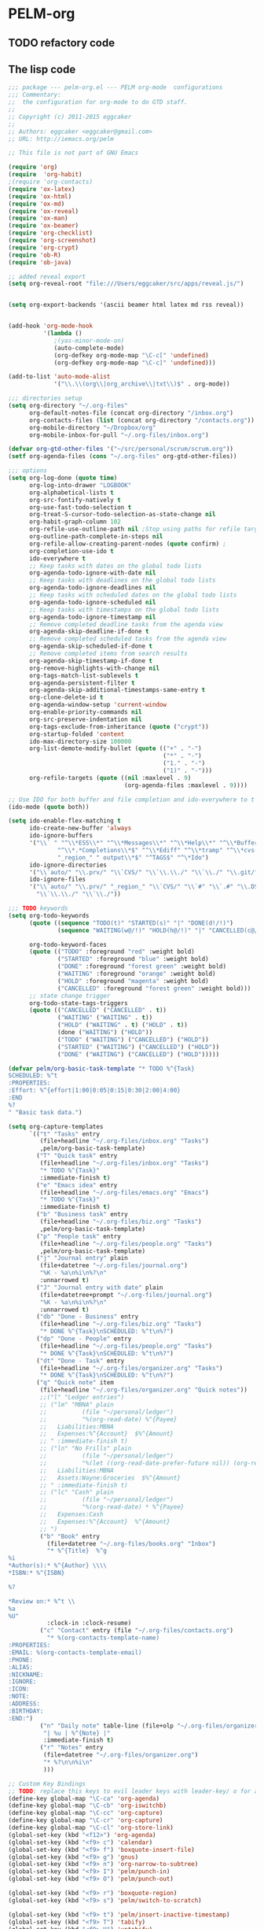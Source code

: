* PELM-org

** TODO refactory code

** The lisp code

#+BEGIN_SRC emacs-lisp
;;; package --- pelm-org.el --- PELM org-mode  configurations
;;; Commentary:
;;  the configuration for org-mode to do GTD staff.
;;
;; Copyright (c) 2011-2015 eggcaker
;;
;; Authors: eggcaker <eggcaker@gmail.com>
;; URL: http://iemacs.org/pelm

;; This file is not part of GNU Emacs

(require 'org)
(require  'org-habit)
;(require 'org-contacts)
(require 'ox-latex)
(require 'ox-html)
(require 'ox-md)
(require 'ox-reveal)
(require 'ox-man)
(require 'ox-beamer)
(require 'org-checklist)
(require 'org-screenshot)
(require 'org-crypt)
(require 'ob-R)
(require 'ob-java)

;; added reveal export
(setq org-reveal-root "file:///Users/eggcaker/src/apps/reveal.js/")


(setq org-export-backends '(ascii beamer html latex md rss reveal))


(add-hook 'org-mode-hook
          '(lambda ()
             ;(yas-minor-mode-on)
             (auto-complete-mode)
             (org-defkey org-mode-map "\C-c[" 'undefined)
             (org-defkey org-mode-map "\C-c]" 'undefined)))

(add-to-list 'auto-mode-alist
             '("\\.\\(org\\|org_archive\\|txt\\)$" . org-mode))

;;; directories setup
(setq org-directory "~/.org-files"
      org-default-notes-file (concat org-directory "/inbox.org")
      org-contacts-files (list (concat org-directory "/contacts.org"))
      org-mobile-directory "~/Dropbox/org"
      org-mobile-inbox-for-pull "~/.org-files/inbox.org")

(defvar org-gtd-other-files '("~/src/personal/scrum/scrum.org"))
(setf org-agenda-files (cons "~/.org-files" org-gtd-other-files))

;;; options
(setq org-log-done (quote time)
      org-log-into-drawer "LOGBOOK"
      org-alphabetical-lists t
      org-src-fontify-natively t
      org-use-fast-todo-selection t
      org-treat-S-cursor-todo-selection-as-state-change nil
      org-habit-graph-column 102
      org-refile-use-outline-path nil ;Stop using paths for refile targets - we file directly with IDO
      org-outline-path-complete-in-steps nil
      org-refile-allow-creating-parent-nodes (quote confirm) ;
      org-completion-use-ido t
      ido-everywhere t
      ;; Keep tasks with dates on the global todo lists
      org-agenda-todo-ignore-with-date nil
      ;; Keep tasks with deadlines on the global todo lists
      org-agenda-todo-ignore-deadlines nil
      ;; Keep tasks with scheduled dates on the global todo lists
      org-agenda-todo-ignore-scheduled nil
      ;; Keep tasks with timestamps on the global todo lists
      org-agenda-todo-ignore-timestamp nil
      ;; Remove completed deadline tasks from the agenda view
      org-agenda-skip-deadline-if-done t
      ;; Remove completed scheduled tasks from the agenda view
      org-agenda-skip-scheduled-if-done t
      ;; Remove completed items from search results
      org-agenda-skip-timestamp-if-done t
      org-remove-highlights-with-change nil
      org-tags-match-list-sublevels t
      org-agenda-persistent-filter t
      org-agenda-skip-additional-timestamps-same-entry t
      org-clone-delete-id t
      org-agenda-window-setup 'current-window
      org-enable-priority-commands nil
      org-src-preserve-indentation nil
      org-tags-exclude-from-inheritance (quote ("crypt"))
      org-startup-folded 'content
      ido-max-directory-size 100000
      org-list-demote-modify-bullet (quote (("+" . "-")
                                            ("*" . "-")
                                            ("1." . "-")
                                            ("1)" . "-")))
      org-refile-targets (quote ((nil :maxlevel . 9)
                                 (org-agenda-files :maxlevel . 9))))

;; Use IDO for both buffer and file completion and ido-everywhere to t
(ido-mode (quote both))

(setq ido-enable-flex-matching t
      ido-create-new-buffer 'always
      ido-ignore-buffers
      '("\\` " "^\\*ESS\\*" "^\\*Messages\\*" "^\\*Help\\*" "^\\*Buffer"
              "^\\*.*Completions\\*$" "^\\*Ediff" "^\\*tramp" "^\\*cvs-"
              "_region_" " output\\*$" "^TAGS$" "^\*Ido")
      ido-ignore-directories
      '("\\`auto/" "\\.prv/" "\\`CVS/" "\\`\\.\\./" "\\`\\./" "\\.git/")
      ido-ignore-files
      '("\\`auto/" "\\.prv/" "_region_" "\\`CVS/" "\\`#" "\\`.#" "\\.DS_Store"
        "\\`\\.\\./" "\\`\\./"))

;;; TODO keywords
(setq org-todo-keywords
      (quote ((sequence "TODO(t)" "STARTED(s)" "|" "DONE(d!/!)")
              (sequence "WAITING(w@/!)" "HOLD(h@/!)" "|" "CANCELLED(c@/!)" )))

      org-todo-keyword-faces
      (quote (("TODO" :foreground "red" :weight bold)
              ("STARTED" :foreground "blue" :weight bold)
              ("DONE" :foreground "forest green" :weight bold)
              ("WAITING" :foreground "orange" :weight bold)
              ("HOLD" :foreground "magenta" :weight bold)
              ("CANCELLED" :foreground "forest green" :weight bold)))
      ;; state change trigger
      org-todo-state-tags-triggers
      (quote (("CANCELLED" ("CANCELLED" . t))
              ("WAITING" ("WAITING" . t))
              ("HOLD" ("WAITING" . t) ("HOLD" . t))
              (done ("WAITING") ("HOLD"))
              ("TODO" ("WAITING") ("CANCELLED") ("HOLD"))
              ("STARTED" ("WAITING") ("CANCELLED") ("HOLD"))
              ("DONE" ("WAITING") ("CANCELLED") ("HOLD")))))

(defvar pelm/org-basic-task-template "* TODO %^{Task}
SCHEDULED: %^t
:PROPERTIES:
:Effort: %^{effort|1:00|0:05|0:15|0:30|2:00|4:00}
:END
%?
" "Basic task data.")

(setq org-capture-templates
      `(("t" "Tasks" entry
         (file+headline "~/.org-files/inbox.org" "Tasks")
         ,pelm/org-basic-task-template)
        ("T" "Quick task" entry
         (file+headline "~/.org-files/inbox.org" "Tasks")
         "* TODO %^{Task}"
         :immediate-finish t)
        ("e" "Emacs idea" entry
         (file+headline "~/.org-files/emacs.org" "Emacs")
         "* TODO %^{Task}"
         :immediate-finish t)
        ("b" "Business task" entry
         (file+headline "~/.org-files/biz.org" "Tasks")
         ,pelm/org-basic-task-template)
        ("p" "People task" entry
         (file+headline "~/.org-files/people.org" "Tasks")
         ,pelm/org-basic-task-template)
        ("j" "Journal entry" plain
         (file+datetree "~/.org-files/journal.org")
         "%K - %a\n%i\n%?\n"
         :unnarrowed t)
        ("J" "Journal entry with date" plain
         (file+datetree+prompt "~/.org-files/journal.org")
         "%K - %a\n%i\n%?\n"
         :unnarrowed t)
        ("db" "Done - Business" entry
         (file+headline "~/.org-files/biz.org" "Tasks")
         "* DONE %^{Task}\nSCHEDULED: %^t\n%?")
        ("dp" "Done - People" entry
         (file+headline "~/.org-files/people.org" "Tasks")
         "* DONE %^{Task}\nSCHEDULED: %^t\n%?")
        ("dt" "Done - Task" entry
         (file+headline "~/.org-files/organizer.org" "Tasks")
         "* DONE %^{Task}\nSCHEDULED: %^t\n%?")
        ("q" "Quick note" item
         (file+headline "~/.org-files/organizer.org" "Quick notes"))
         ;;("l" "Ledger entries")
         ;; ("lm" "MBNA" plain
         ;;          (file "~/personal/ledger")
         ;;          "%(org-read-date) %^{Payee}
         ;;   Liabilities:MBNA
         ;;   Expenses:%^{Account}  $%^{Amount}
         ;; " :immediate-finish t)
         ;; ("ln" "No Frills" plain
         ;;          (file "~/personal/ledger")
         ;;          "%(let ((org-read-date-prefer-future nil)) (org-read-date)) * No Frills
         ;;   Liabilities:MBNA
         ;;   Assets:Wayne:Groceries  $%^{Amount}
         ;; " :immediate-finish t)
         ;; ("lc" "Cash" plain
         ;;          (file "~/personal/ledger")
         ;;          "%(org-read-date) * %^{Payee}
         ;;   Expenses:Cash
         ;;   Expenses:%^{Account}  %^{Amount}
         ;; ")
         ("b" "Book" entry
           (file+datetree "~/.org-files/books.org" "Inbox")
           "* %^{Title}  %^g
%i
*Author(s):* %^{Author} \\\\
*ISBN:* %^{ISBN}

%?

*Review on:* %^t \\
%a
%U"
           :clock-in :clock-resume)
         ("c" "Contact" entry (file "~/.org-files/contacts.org")
           "* %(org-contacts-template-name)
:PROPERTIES:
:EMAIL: %(org-contacts-template-email)
:PHONE:
:ALIAS:
:NICKNAME:
:IGNORE:
:ICON:
:NOTE:
:ADDRESS:
:BIRTHDAY:
:END:")
         ("n" "Daily note" table-line (file+olp "~/.org-files/organizer.org" "Daily notes")
          "| %u | %^{Note} |"
          :immediate-finish t)
         ("r" "Notes" entry
          (file+datetree "~/.org-files/organizer.org")
          "* %?\n\n%i\n"
          )))

;; Custom Key Bindings
;; TODO: replace this keys to evil leader keys with leader-key/ o for all org-mode staff.
(define-key global-map "\C-ca" 'org-agenda)
(define-key global-map "\C-cb" 'org-iswitchb)
(define-key global-map "\C-cc" 'org-capture)
(define-key global-map "\C-cr" 'org-capture)
(define-key global-map "\C-cl" 'org-store-link)
(global-set-key (kbd "<f12>") 'org-agenda)
(global-set-key (kbd "<f9> c") 'calendar)
(global-set-key (kbd "<f9> f") 'boxquote-insert-file)
(global-set-key (kbd "<f9> g") 'gnus)
(global-set-key (kbd "<f9> n") 'org-narrow-to-subtree)
(global-set-key (kbd "<f9> I") 'pelm/punch-in)
(global-set-key (kbd "<f9> O") 'pelm/punch-out)

(global-set-key (kbd "<f9> r") 'boxquote-region)
(global-set-key (kbd "<f9> s") 'pelm/switch-to-scratch)

(global-set-key (kbd "<f9> t") 'pelm/insert-inactive-timestamp)
(global-set-key (kbd "<f9> T") 'tabify)
(global-set-key (kbd "<f9> U") 'untabify)

(global-set-key (kbd "<f9> v") 'visible-mode)
(global-set-key (kbd "<f9> SPC") 'pelm/clock-in-last-task)
(global-set-key (kbd "C-<f9>") 'previous-buffer)
(global-set-key (kbd "M-<f9>") 'org-display-inline-images)
(global-set-key (kbd "C-x n r") 'narrow-to-region)
(global-set-key (kbd "C-s-<f12>") 'pelm/save-then-publish)
(global-set-key (kbd "C-M-r") 'org-capture)

; Enable habit tracking (and a bunch of other modules)
(setq org-modules (quote (org-bbdb
                          org-bibtex
                          org-crypt
                          org-gnus
                          org-id
                          org-info
                          org-jsinfo
                          org-habit
                          org-inlinetask
                          org-irc
                          org-mew
                          org-mhe
                          org-protocol
                          org-rmail
                          org-vm
                          org-wl
                          org-w3m)))



;; Remove empty LOGBOOK drawers on clock out
(defun pelm/remove-empty-drawer-on-clock-out ()
  (interactive)
  (save-excursion
    (beginning-of-line 0)
    (org-remove-empty-drawer-at "LOGBOOK" (point))))

(add-hook 'org-clock-out-hook 'pelm/remove-empty-drawer-on-clock-out 'append)




;;;; Refile settings
; Exclude DONE state tasks from refile targets
(defun pelm/verify-refile-target ()
  "Exclude todo keywords with a done state from refile targets"
  (not (member (nth 2 (org-heading-components)) org-done-keywords)))

(setq org-refile-target-verify-function 'pelm/verify-refile-target)

(setq org-agenda-dim-blocked-tasks t)

;; Custom agenda command definitions
(setq org-agenda-custom-commands
      (quote (
              ("h" "Habits" tags-todo "STYLE=\"habit\""
               ((org-agenda-overriding-header "Habits")
                (org-agenda-sorting-strategy
                 '(todo-state-down effort-up category-keep))))
              (" " "Agenda"
               ((agenda "" nil)
                (tags "REFILE"
                      ((org-agenda-overriding-header "Tasks to Refile")
                       (org-tags-match-list-sublevels nil)))
                (tags-todo "-CANCELLED/!"
                           ((org-agenda-overriding-header "Stuck Projects")
                            ;(org-tags-match-list-sublevels 'indented)
                            (org-agenda-skip-function 'pelm/skip-non-stuck-projects)))
                (tags-todo "-STARTED"
                           ((org-agenda-overriding-header "Next Tasks")
                            (org-agenda-skip-function 'pelm/skip-projects-and-habits-and-single-tasks)
                            (org-agenda-todo-ignore-scheduled t)
                            (org-agenda-todo-ignore-deadlines t)
                            (org-tags-match-list-sublevels t)
                            (org-agenda-sorting-strategy
                             '(todo-state-down effort-up category-keep))))
                (tags-todo "-REFILE-CANCELLED/!-HOLD-WAITING"
                           ((org-agenda-overriding-header "Tasks")
                            (org-agenda-skip-function 'pelm/skip-project-tasks-maybe)
                            (org-agenda-todo-ignore-scheduled t)
                            (org-agenda-todo-ignore-deadlines t)
                            (org-agenda-sorting-strategy
                             '(category-keep))))
                (tags-todo "-CANCELLED/!"
                           ((org-agenda-overriding-header "Projects")
                            (org-agenda-skip-function 'pelm/skip-non-projects)
                            (org-agenda-todo-ignore-scheduled 'future)
                            (org-agenda-todo-ignore-deadlines 'future)
                            (org-agenda-sorting-strategy
                             '(category-keep))))
                (tags-todo "-CANCELLED/!WAITING|HOLD"
                           ((org-agenda-overriding-header "Waiting and Postponed Tasks")
                            (org-agenda-skip-function 'pelm/skip-stuck-projects)
                            (org-tags-match-list-sublevels nil)
                            (org-agenda-todo-ignore-scheduled 'future)
                            (org-agenda-todo-ignore-deadlines 'future)))
                (tags "-ARCHIVE/"
                      ((org-agenda-overriding-header "Tasks to Archive")
                       (org-agenda-skip-function 'pelm/skip-non-archivable-tasks))))
               nil)
              ("r" "Tasks to Refile" tags "REFILE"
               ((org-agenda-overriding-header "Tasks to Refile")
                (org-tags-match-list-sublevels nil)))
              ("#" "Stuck Projects" tags-todo "-CANCELLED/!"
               ((org-agenda-overriding-header "Stuck Projects")
                (org-agenda-skip-function 'pelm/skip-non-stuck-projects)))
              ("n" "Next Tasks" tags-todo "-WAITING-CANCELLED/!STARTED"
               ((org-agenda-overriding-header "Next Tasks")
                (org-agenda-skip-function 'pelm/skip-projects-and-habits-and-single-tasks)
                (org-agenda-todo-ignore-scheduled t)
                (org-agenda-todo-ignore-deadlines t)
                (org-tags-match-list-sublevels t)
                (org-agenda-sorting-strategy
                 '(todo-state-down effort-up category-keep))))
              ("R" "Tasks" tags-todo "-REFILE-CANCELLED/!-HOLD-WAITING"
               ((org-agenda-overriding-header "Tasks")
                (org-agenda-skip-function 'pelm/skip-project-tasks-maybe)
                (org-agenda-sorting-strategy
                 '(category-keep))))
              ("p" "Projects" tags-todo "-CANCELLED/!"
               ((org-agenda-overriding-header "Projects")
                (org-agenda-skip-function 'pelm/skip-non-projects)
                (org-agenda-todo-ignore-scheduled 'future)
                (org-agenda-todo-ignore-deadlines 'future)
                (org-agenda-sorting-strategy
                 '(category-keep))))
              ("w" "Waiting Tasks" tags-todo "-CANCELLED/!WAITING|HOLD"
               ((org-agenda-overriding-header "Waiting and Postponed tasks"))
               (org-agenda-skip-function 'pelm/skip-projects-and-habits)
               (org-agenda-todo-ignore-scheduled 'future)
               (org-agenda-todo-ignore-deadlines 'future))
              ("A" "Tasks to Archive" tags "-ARCHIVE/"
               ((org-agenda-overriding-header "Tasks to Archive")
                (org-agenda-skip-function 'pelm/skip-non-archivable-tasks))))))

(defun pelm/skip-stuck-projects ()

  "Skip trees that are not stuck projects"
  (save-restriction
    (widen)
    (let ((next-headline (save-excursion (or (outline-next-heading) (point-max)))))
      (if (pelm/is-project-p)
          (let* ((subtree-end (save-excursion (org-end-of-subtree t)))
                 (has-next ))
            (save-excursion
              (forward-line 1)
              (while (and (not has-next) (< (point) subtree-end) (re-search-forward "^\\*+ STARTED " subtree-end t))
                (unless (member "WAITING" (org-get-tags-at))
                  (setq has-next t))))
            (if has-next
                nil
              next-headline)) ; a stuck project, has subtasks but no next task
        nil))))


(defun pelm/org-auto-exclude-function (tag)
  "Automatic task exclusion in the agenda with / TAG."
  (and (cond
        (
         (string= tag "hold") t)
        )
       (concat "-" tag)))

(setq org-agenda-auto-exclude-function 'pelm/org-auto-exclude-function)

(defun pelm/set-truncate-lines ()
    "Toggle value of truncate-lines and refresh window display."
    (interactive)
    (setq truncate-lines (not truncate-lines))
    ;; now refresh window display (an idiom from simple.el):
    (save-excursion
      (set-window-start (selected-window)
                        (window-start (selected-window)))))

(defun pelm/org-auto-exclude-function (tag)
  "Automatic task exclusion in the agenda with / TAG."
  (and (cond
        ((string= tag "hold")         t)
        )
       (concat "-" tag)))

(setq org-agenda-auto-exclude-function 'pelm/org-auto-exclude-function)


;;
;; Resume clocking task when emacs is restarted
(org-clock-persistence-insinuate)
;;
;; Show lot sof clocking history so it's easy to pick items off the C-F11 list
(setq org-clock-history-length 36)
;; Resume clocking task on clock-in if the clock is open
(setq org-clock-in-resume t)
;; Change tasks to STARTED when clocking in
(setq org-clock-in-switch-to-state 'pelm/clock-in-to-next)
;; Separate drawers for clocking and logs
(setq org-drawers (quote ("PROPERTIES" "LOGBOOK")))
;; Save clock data and state changes and notes in the LOGBOOK drawer
(setq org-clock-into-drawer t)
;; Sometimes I change tasks I'm clocking quickly - this removes clocked tasks with 0:00 duration
(setq org-clock-out-remove-zero-time-clocks t)
;; Clock out when moving task to a done state
(setq org-clock-out-when-done t)
;; Save the running clock and all clock history when exiting Emacs, load it on startup
(setq org-clock-persist t)
;; Do not prompt to resume an active clock
(setq org-clock-persist-query-resume nil)
;; Enable auto clock resolution for finding open clocks
(setq org-clock-auto-clock-resolution (quote when-no-clock-is-running))
;; Include current clocking task in clock reports
(setq org-clock-report-include-clocking-task t)

(setq pelm/keep-clock-running nil)

(defun pelm/clock-in-to-next (kw)
  "Switch a task from TODO to STARTED when clocking in.
Skips capture tasks, projects, and subprojects.
Switch projects and subprojects from STARTED back to TODO"
  (when (not (and (boundp 'org-capture-mode) org-capture-mode))
    (cond
     ((and (member (org-get-todo-state) (list "TODO"))
           (pelm/is-task-p))
      "STARTED")
     ((and (member (org-get-todo-state) (list "STARTED"))
           (pelm/is-project-p))
      "TODO"))))

(defun pelm/find-project-task ()
  "Move point to the parent (project) task if any"
  (save-restriction
    (widen)
    (let ((parent-task (save-excursion (org-back-to-heading 'invisible-ok) (point))))
      (while (org-up-heading-safe)
        (when (member (nth 2 (org-heading-components)) org-todo-keywords-1)
          (setq parent-task (point))))
      (goto-char parent-task)
      parent-task)))

(defun pelm/punch-in (arg)
  "Start continuous clocking and set the default task to the
selected task.  If no task is selected set the Organization task
as the default task."
  (interactive "p")
  (setq pelm/keep-clock-running t)
  (if (equal major-mode 'org-agenda-mode)
      ;;
      ;; We're in the agenda
      ;;
      (let* ((marker (org-get-at-bol 'org-hd-marker))
             (tags (org-with-point-at marker (org-get-tags-at))))
        (if (and (eq arg 4) tags)
            (org-agenda-clock-in '(16))
          (pelm/clock-in-organization-task-as-default)))
    ;;
    ;; We are not in the agenda
    ;;
    (save-restriction
      (widen)
      ; Find the tags on the current task
      (if (and (equal major-mode 'org-mode) (not (org-before-first-heading-p)) (eq arg 4))
          (org-clock-in '(16))
        (pelm/clock-in-organization-task-as-default)))))

(defun pelm/punch-out ()
  (interactive)
  (setq pelm/keep-clock-running nil)
  (when (org-clock-is-active)
    (org-clock-out))
  (org-agenda-remove-restriction-lock))

(defun pelm/clock-in-default-task ()
  (save-excursion
    (org-with-point-at org-clock-default-task
      (org-clock-in))))

(defun pelm/clock-in-parent-task ()
  "Move point to the parent (project) task if any and clock in"
  (let ((parent-task))
    (save-excursion
      (save-restriction
        (widen)
        (while (and (not parent-task) (org-up-heading-safe))
          (when (member (nth 2 (org-heading-components)) org-todo-keywords-1)
            (setq parent-task (point))))
        (if parent-task
            (org-with-point-at parent-task
              (org-clock-in))
          (when pelm/keep-clock-running
            (pelm/clock-in-default-task)))))))


(defun pelm-clock-in-task-by-id (task-id)
  (interactive)
  (org-with-point-at (org-id-find task-id 'marker)
    (org-clock-in '(16))))

(defun pelm/clock-out-maybe ()
  (when (and pelm/keep-clock-running
             (not org-clock-clocking-in)
             (marker-buffer org-clock-default-task)
             (not org-clock-resolving-clocks-due-to-idleness))
    (pelm/clock-in-parent-task)))

(add-hook 'org-clock-out-hook 'pelm/clock-out-maybe 'append)

(require 'org-id)
(defun pelm/clock-in-task-by-id (id)
  "Clock in a task by id"
  (org-with-point-at (org-id-find id 'marker)
    (org-clock-in nil)))



(defun pelm/clock-in-last-task (arg)
  "Clock in the interrupted task if there is one
Skip the default task and get the next one.
A prefix arg forces clock in of the default task."
  (interactive "p")
  (let ((clock-in-to-task
         (cond
          ((eq arg 4) org-clock-default-task)
          ((and (org-clock-is-active)
                (equal org-clock-default-task (cadr org-clock-history)))
           (caddr org-clock-history))
          ((org-clock-is-active) (cadr org-clock-history))
          ((equal org-clock-default-task (car org-clock-history)) (cadr org-clock-history))
          (t (car org-clock-history)))))
    (org-with-point-at clock-in-to-task
      (org-clock-in nil))))


(defun pelm/is-project-p ()
  "Any task with a todo keyword subtask"
  (save-restriction
    (widen)
    (let ((has-subtask)
          (subtree-end (save-excursion (org-end-of-subtree t)))
          (is-a-task (member (nth 2 (org-heading-components)) org-todo-keywords-1)))
      (save-excursion
        (forward-line 1)
        (while (and (not has-subtask)
                    (< (point) subtree-end)
                    (re-search-forward "^\*+ " subtree-end t))
          (when (member (org-get-todo-state) org-todo-keywords-1)
            (setq has-subtask t))))
      (and is-a-task has-subtask))))

(defun pelm/is-project-subtree-p ()
  "Any task with a todo keyword that is in a project subtree.
Callers of this function already widen the buffer view."
  (let ((task (save-excursion (org-back-to-heading 'invisible-ok)
                              (point))))
    (save-excursion
      (pelm/find-project-task)
      (if (equal (point) task)
          nil
        t))))

(defun pelm/is-task-p ()
  "Any task with a todo keyword and no subtask"
  (save-restriction
    (widen)
    (let ((has-subtask)
          (subtree-end (save-excursion (org-end-of-subtree t)))
          (is-a-task (member (nth 2 (org-heading-components)) org-todo-keywords-1)))
      (save-excursion
        (forward-line 1)
        (while (and (not has-subtask)
                    (< (point) subtree-end)
                    (re-search-forward "^\*+ " subtree-end t))
          (when (member (org-get-todo-state) org-todo-keywords-1)
            (setq has-subtask t))))
      (and is-a-task (not has-subtask)))))

(defun pelm/is-subproject-p ()
  "Any task which is a subtask of another project"
  (let ((is-subproject)
        (is-a-task (member (nth 2 (org-heading-components)) org-todo-keywords-1)))
    (save-excursion
      (while (and (not is-subproject) (org-up-heading-safe))
        (when (member (nth 2 (org-heading-components)) org-todo-keywords-1)
          (setq is-subproject t))))
    (and is-a-task is-subproject)))

(defun pelm/list-sublevels-for-projects-indented ()
  "Set org-tags-match-list-sublevels so when restricted to a subtree we list all subtasks.
  This is normally used by skipping functions where this variable is already local to the agenda."
  (if (marker-buffer org-agenda-restrict-begin)
      (setq org-tags-match-list-sublevels 'indented)
    (setq org-tags-match-list-sublevels nil))
  nil)

(defun pelm/list-sublevels-for-projects ()
  "Set org-tags-match-list-sublevels so when restricted to a subtree we list all subtasks.
  This is normally used by skipping functions where this variable is already local to the agenda."
  (if (marker-buffer org-agenda-restrict-begin)
      (setq org-tags-match-list-sublevels t)
    (setq org-tags-match-list-sublevels nil))
  nil)

(defun pelm/skip-non-stuck-projects ()
  "Skip trees that are not stuck projects"
  (save-restriction
    (widen)
    (let ((next-headline (save-excursion (or (outline-next-heading) (point-max)))))
      (if (pelm/is-project-p)
          (let* ((subtree-end (save-excursion (org-end-of-subtree t)))
                 (has-next (save-excursion
                             (forward-line 1)
                             (and (< (point) subtree-end)
                                  (re-search-forward "^\\*+ \\(STARTED\\) " subtree-end t)))))
            (if has-next
                next-headline
              nil)) ; a stuck project, has subtasks but no next task
        next-headline))))

(defun pelm/skip-non-projects ()
  "Skip trees that are not projects"
  (pelm/list-sublevels-for-projects-indented)
  (if (save-excursion (pelm/skip-non-stuck-projects))
      (save-restriction
        (widen)
        (let ((subtree-end (save-excursion (org-end-of-subtree t))))
          (if (pelm/is-project-p)
              nil
            subtree-end)))
    (org-end-of-subtree t)))

(defun pelm/skip-project-trees-and-habits ()
  "Skip trees that are projects"
  (save-restriction
    (widen)
    (let ((subtree-end (save-excursion (org-end-of-subtree t))))
      (cond
       ((pelm/is-project-p)
        subtree-end)
       ((org-is-habit-p)
        subtree-end)
       (t
        nil)))))

(defun pelm/skip-projects-and-habits-and-single-tasks ()
  "Skip trees that are projects, tasks that are habits, single non-project tasks"
  (save-restriction
    (widen)
    (let ((next-headline (save-excursion (or (outline-next-heading) (point-max)))))
      (cond
       ((org-is-habit-p)
        next-headline)
       ((pelm/is-project-p)
        next-headline)
       ((and (pelm/is-task-p) (not (pelm/is-project-subtree-p)))
        next-headline)
       (t
        nil)))))

(defun pelm/skip-project-tasks-maybe ()
  "Show tasks related to the current restriction.
When restricted to a project, skip project and sub project tasks, habits, STARTED tasks, and loose tasks.
When not restricted, skip project and sub-project tasks, habits, and project related tasks."
  (save-restriction
    (widen)
    (let* ((subtree-end (save-excursion (org-end-of-subtree t)))
           (next-headline (save-excursion (or (outline-next-heading) (point-max))))
           (limit-to-project (marker-buffer org-agenda-restrict-begin)))
      (cond
       ((pelm/is-project-p)
        next-headline)
       ((org-is-habit-p)
        subtree-end)
       ((and (not limit-to-project)
             (pelm/is-project-subtree-p))
        subtree-end)
       ((and limit-to-project
             (pelm/is-project-subtree-p)
             (member (org-get-todo-state) (list "STARTED")))
        subtree-end)
       (t
        nil)))))

(defun pelm/skip-projects-and-habits ()
  "Skip trees that are projects and tasks that are habits"
  (save-restriction
    (widen)
    (let ((subtree-end (save-excursion (org-end-of-subtree t))))
      (cond
       ((pelm/is-project-p)
        subtree-end)
       ((org-is-habit-p)
        subtree-end)
       (t
        nil)))))

(defun pelm/skip-non-subprojects ()
  "Skip trees that are not projects"
  (let ((next-headline (save-excursion (outline-next-heading))))
    (if (pelm/is-subproject-p)
        nil
      next-headline)))

;; shows 1 minute clocking gaps
(setq org-agenda-clock-consistency-checks
      (quote (:max-duration "10:30"
              :min-duration 0
              :max-gap 0
              :gap-ok-around ("10:30"))))

(setq org-time-stamp-rounding-minutes (quote (1 1)))

;;uuid
(setq org-id-method (quote uuidgen))


;;; communiate with shell command
;;; create a task with uuid
;;; shell command like
;; emacsclient -e '(ec/clock-in-dit-task)'
;; # do some stuff here
;; emacsclient -e '(ec/resume-clock)'
;;;
(defun ec/clock-in-dit-task ()
  (interactive)
  (pelm/clock-in-task-by-id "eb155a82-92b2-4f25-a3c6-0304591af2f9"))

(defun ec/resume-clock ()
  (interactive)
  (if (marker-buffer org-clock-interrupted-task)
      (org-with-point-at org-clock-interrupted-task
        (org-clock-in))
    (org-clock-out)))


;;removes clocked tasks with 0:00 duration
(setq org-clock-out-remove-zero-time-clocks t)

;; Agenda log mode items to display (clock time only by default)
(setq org-agenda-log-mode-items (quote (clock)))


;; Agenda clock report parameters
(setq org-agenda-clockreport-parameter-plist
      (quote (:link t :maxlevel 5 :fileskip0 t :compact t :narrow 80)))



; Set default column view headings: Task Effort Clock_Summary
(setq org-columns-default-format "%80ITEM(Task) %10Effort(Effort){:} %10CLOCKSUM")

; global Effort estimate values
; global STYLE property values for completion
(setq org-global-properties (quote (("Effort_ALL" . "0:15 0:30 0:45 1:00 2:00 3:00 4:00 5:00 6:00 0:00")
                                    ("STYLE_ALL" . "habit"))))



; Tags with fast selection keys
(setq org-tag-alist (quote (
                            ("PHONE" . ?p)
                            ("WAITING" . ?w)
                            ("HOLD" . ?h)
                            ("PERSONAL" . ?P)
                            ("WORK" . ?W)
                            ("ORG" . ?O)
                            ("DIT" . ?D)
                            ("NOTE" . ?n)
                            ("CANCELLED" . ?c)
                            ("FLAGGED" . ??))))

; Allow setting single tags without the menu
(setq org-fast-tag-selection-single-key (quote expert))

; For tag searches ignore tasks with scheduled and deadline dates
(setq org-agenda-tags-todo-honor-ignore-options t)
(setq org-list-indent-offset 2)
(setq org-agenda-span 'day)

(setq org-stuck-projects (quote ("" nil nil "")))


(defun pelm/is-project-p ()
  "Any task with a todo keyword subtask"
  (save-restriction
    (widen)
    (let ((has-subtask)
          (subtree-end (save-excursion (org-end-of-subtree t)))
          (is-a-task (member (nth 2 (org-heading-components)) org-todo-keywords-1)))
      (save-excursion
        (forward-line 1)
        (while (and (not has-subtask)
                    (< (point) subtree-end)
                    (re-search-forward "^\*+ " subtree-end t))
          (when (member (org-get-todo-state) org-todo-keywords-1)
            (setq has-subtask t))))
      (and is-a-task has-subtask))))

(defun pelm/is-project-subtree-p ()
  "Any task with a todo keyword that is in a project subtree.
Callers of this function already widen the buffer view."
  (let ((task (save-excursion (org-back-to-heading 'invisible-ok)
                              (point))))
    (save-excursion
      (pelm/find-project-task)
      (if (equal (point) task)
          nil
        t))))

(defun pelm/is-task-p ()
  "Any task with a todo keyword and no subtask"
  (save-restriction
    (widen)
    (let ((has-subtask)
          (subtree-end (save-excursion (org-end-of-subtree t)))
          (is-a-task (member (nth 2 (org-heading-components)) org-todo-keywords-1)))
      (save-excursion
        (forward-line 1)
        (while (and (not has-subtask)
                    (< (point) subtree-end)
                    (re-search-forward "^\*+ " subtree-end t))
          (when (member (org-get-todo-state) org-todo-keywords-1)
            (setq has-subtask t))))
      (and is-a-task (not has-subtask)))))

(defun pelm/is-subproject-p ()
  "Any task which is a subtask of another project"
  (let ((is-subproject)
        (is-a-task (member (nth 2 (org-heading-components)) org-todo-keywords-1)))
    (save-excursion
      (while (and (not is-subproject) (org-up-heading-safe))
        (when (member (nth 2 (org-heading-components)) org-todo-keywords-1)
          (setq is-subproject t))))
    (and is-a-task is-subproject)))

(defun pelm/list-sublevels-for-projects-indented ()
  "Set org-tags-match-list-sublevels so when restricted to a subtree we list all subtasks.
  This is normally used by skipping functions where this variable is already local to the agenda."
  (if (marker-buffer org-agenda-restrict-begin)
      (setq org-tags-match-list-sublevels 'indented)
    (setq org-tags-match-list-sublevels nil))
  nil)

(defun pelm/list-sublevels-for-projects ()
  "Set org-tags-match-list-sublevels so when restricted to a subtree we list all subtasks.
  This is normally used by skipping functions where this variable is already local to the agenda."
  (if (marker-buffer org-agenda-restrict-begin)
      (setq org-tags-match-list-sublevels t)
    (setq org-tags-match-list-sublevels nil))
  nil)

(defun pelm/skip-non-stuck-projects ()
  "Skip trees that are not stuck projects"
  (save-restriction
    (widen)
    (let ((next-headline (save-excursion (or (outline-next-heading) (point-max)))))
      (if (pelm/is-project-p)
          (let* ((subtree-end (save-excursion (org-end-of-subtree t)))
                 (has-next (save-excursion
                             (forward-line 1)
                             (and (< (point) subtree-end)
                                  (re-search-forward "^\\*+ \\(STARTED\\) " subtree-end t)))))
            (if has-next
                next-headline
              nil)) ; a stuck project, has subtasks but no next task
        next-headline))))

(defun pelm/skip-non-projects ()
  "Skip trees that are not projects"
  (pelm/list-sublevels-for-projects-indented)
  (if (save-excursion (pelm/skip-non-stuck-projects))
      (save-restriction
        (widen)
        (let ((subtree-end (save-excursion (org-end-of-subtree t))))
          (if (pelm/is-project-p)
              nil
            subtree-end)))
    (org-end-of-subtree t)))

(defun pelm/skip-project-trees-and-habits ()
  "Skip trees that are projects"
  (save-restriction
    (widen)
    (let ((subtree-end (save-excursion (org-end-of-subtree t))))
      (cond
       ((pelm/is-project-p)
        subtree-end)
       ((org-is-habit-p)
        subtree-end)
       (t
        nil)))))

(defun pelm/skip-projects-and-habits-and-single-tasks ()
  "Skip trees that are projects, tasks that are habits, single non-project tasks"
  (save-restriction
    (widen)
    (let ((next-headline (save-excursion (or (outline-next-heading) (point-max)))))
      (cond
       ((org-is-habit-p)
        next-headline)
       ((pelm/is-project-p)
        next-headline)
       ((and (pelm/is-task-p) (not (pelm/is-project-subtree-p)))
        next-headline)
       (t
        nil)))))

(defun pelm/skip-project-tasks-maybe ()
  "Show tasks related to the current restriction.
When restricted to a project, skip project and sub project tasks, habits, STARTED tasks, and loose tasks.
When not restricted, skip project and sub-project tasks, habits, and project related tasks."
  (save-restriction
    (widen)
    (let* ((subtree-end (save-excursion (org-end-of-subtree t)))
           (next-headline (save-excursion (or (outline-next-heading) (point-max))))
           (limit-to-project (marker-buffer org-agenda-restrict-begin)))
      (cond
       ((pelm/is-project-p)
        next-headline)
       ((org-is-habit-p)
        subtree-end)
       ((and (not limit-to-project)
             (pelm/is-project-subtree-p))
        subtree-end)
       ((and limit-to-project
             (pelm/is-project-subtree-p)
             (member (org-get-todo-state) (list "STARTED")))
        subtree-end)
       (t
        nil)))))

(defun pelm/skip-projects-and-habits ()
  "Skip trees that are projects and tasks that are habits"
  (save-restriction
    (widen)
    (let ((subtree-end (save-excursion (org-end-of-subtree t))))
      (cond
       ((pelm/is-project-p)
        subtree-end)
       ((org-is-habit-p)
        subtree-end)
       (t
        nil)))))

(defun pelm/skip-non-subprojects ()
  "Skip trees that are not projects"
  (let ((next-headline (save-excursion (outline-next-heading))))
    (if (pelm/is-subproject-p)
        nil
      next-headline)))


(setq org-archive-mark-done nil)
(setq org-archive-location "%s_archive::* Archived Tasks")

(defun pelm/skip-non-archivable-tasks ()
  "Skip trees that are not available for archiving"
  (save-restriction
    (widen)
    (let ((next-headline (save-excursion (or (outline-next-heading) (point-max)))))
      ;; Consider only tasks with done todo headings as archivable candidates
      (if (member (org-get-todo-state) org-done-keywords)
          (let* ((subtree-end (save-excursion (org-end-of-subtree t)))
                 (daynr (string-to-int (format-time-string "%d" (current-time))))
                 (a-month-ago (* 60 60 24 (+ daynr 1)))
                 (last-month (format-time-string "%Y-%m-" (time-subtract (current-time) (seconds-to-time a-month-ago))))
                 (this-month (format-time-string "%Y-%m-" (current-time)))
                 (subtree-is-current (save-excursion
                                       (forward-line 1)
                                       (and (< (point) subtree-end)
                                            (re-search-forward (concat last-month "\\|" this-month) subtree-end t)))))
            (if subtree-is-current
                next-headline ; Has a date in this month or last month, skip it
              nil))  ; available to archive
        (or next-headline (point-max))))))


;;; babel setup
(setq org-ditaa-jar-path "~/.emacs.d/vendor/ditaa.jar")
(setq org-plantuml-jar-path "~/.emacs.d/vendor/plantuml.jar")

(add-hook 'org-babel-after-execute-hook 'pelm/display-inline-images 'append)

(defun pelm/display-inline-images ()
  (condition-case nil
      (org-display-inline-images)
    (error nil)))

(org-babel-do-load-languages
 (quote org-babel-load-languages)
 (quote ((emacs-lisp . t)
 ;        (dot . t)
         (ditaa . t)
         (R . t)
         ;(ledger . t)
         ;(haskell . t)
 ;        (python . t)
         ;(ruby . t)
         (gnuplot . t)
 ;        (scala . t)
 ;        (clojure . t)
         (sh . t)
         (js . t)
         (java . t)
         (org . t)
         ;(plantuml . t)
         ;(latex . t)
         )))

; Do not prompt to confirm evaluation
; This may be dangerous - make sure you understand the consequences
; of setting this -- see the docstring for details
(setq org-confirm-babel-evaluate nil)

; Use fundamental mode when editing plantuml blocks with C-c '
(add-to-list 'org-src-lang-modes (quote ("plantuml" . fundamental)))

;;
(setq org-startup-with-inline-images nil)


;;; Reminder Setup

; Erase all reminders and rebuilt reminders for today from the agenda
(defun pelm/org-agenda-to-appt ()
  (interactive)
  (setq appt-time-msg-list nil)
  (org-agenda-to-appt))

; Rebuild the reminders everytime the agenda is displayed
(add-hook 'org-finalize-agenda-hook 'pelm/org-agenda-to-appt 'append)

; This is at the end of my .emacs - so appointments are set up when Emacs starts
(pelm/org-agenda-to-appt)

; Activate appointments so we get notifications
(appt-activate t)

;; alert time
(setq appt-message-warning-time 2)

; If we leave Emacs running overnight - reset the appointments one minute after midnight
(run-at-time "24:01" nil 'pelm/org-agenda-to-appt)

;; disable diary event
;(setq org-agenda-include-diary nil)
;(setq org-agenda-diary-file "~/.org-files/diary.org")

;; Include agenda archive files when searching for things
(setq org-agenda-text-search-extra-files (quote (agenda-archives)))

;; Show all future entries for repeating tasks
(setq org-agenda-repeating-timestamp-show-all t)

;; Show all agenda dates - even if they are empty
(setq org-agenda-show-all-dates t)

;; Sorting order for tasks on the agenda
(setq org-agenda-sorting-strategy
      (quote ((agenda habit-down time-up user-defined-up priority-down effort-up category-keep)
              (todo category-up priority-down effort-up)
              (tags category-up priority-down effort-up)
              (search category-up))))

;; Start the weekly agenda on Monday
(setq org-agenda-start-on-weekday 1)

;; Enable display of the time grid so we can see the marker for the current time
(setq org-agenda-time-grid (quote ((daily today remove-match)
                                   #("----------------" 0 16 (org-heading t))
                                   (830 1000 1200 1300 1500 1700))))

;; Display tags farther right
(setq org-agenda-tags-column -102)

;;
;; Agenda sorting functions
;;
(setq org-agenda-cmp-user-defined 'pelm/agenda-sort)

(defun pelm/agenda-sort (a b)
  "Sorting strategy for agenda items.
Late deadlines first, then scheduled, then non-late deadlines"
  (let (result num-a num-b)
    (cond
     ; time specific items are already sorted first by org-agenda-sorting-strategy

     ; non-deadline and non-scheduled items next
     ((pelm/agenda-sort-test 'pelm/is-not-scheduled-or-deadline a b))

     ; deadlines for today next
     ((pelm/agenda-sort-test 'pelm/is-due-deadline a b))

     ; late deadlines next
     ((pelm/agenda-sort-test-num 'pelm/is-late-deadline '< a b))

     ; scheduled items for today next
     ((pelm/agenda-sort-test 'pelm/is-scheduled-today a b))

     ; late scheduled items next
     ((pelm/agenda-sort-test-num 'pelm/is-scheduled-late '> a b))

     ; pending deadlines last
     ((pelm/agenda-sort-test-num 'pelm/is-pending-deadline '< a b))

     ; finally default to unsorted
     (t (setq result nil)))
    result))

(defmacro pelm/agenda-sort-test (fn a b)
  "Test for agenda sort"
  `(cond
    ; if both match leave them unsorted
    ((and (apply ,fn (list ,a))
          (apply ,fn (list ,b)))
     (setq result nil))
    ; if a matches put a first
    ((apply ,fn (list ,a))
     (setq result -1))
    ; otherwise if b matches put b first
    ((apply ,fn (list ,b))
     (setq result 1))
    ; if none match leave them unsorted
    (t nil)))

(defmacro pelm/agenda-sort-test-num (fn compfn a b)
  `(cond
    ((apply ,fn (list ,a))
     (setq num-a (string-to-number (match-string 1 ,a)))
     (if (apply ,fn (list ,b))
         (progn
           (setq num-b (string-to-number (match-string 1 ,b)))
           (setq result (if (apply ,compfn (list num-a num-b))
                            -1
                          1)))
       (setq result -1)))
    ((apply ,fn (list ,b))
     (setq result 1))
    (t nil)))

(defun pelm/is-not-scheduled-or-deadline (date-str)
  (and (not (pelm/is-deadline date-str))
       (not (pelm/is-scheduled date-str))))

(defun pelm/is-due-deadline (date-str)
  (string-match "Deadline:" date-str))


(defun pelm/is-late-deadline (date-str)
  (string-match "In *\\(-.*\\)d\.:" date-str))

(defun pelm/is-pending-deadline (date-str)
  (string-match "In \\([^-]*\\)d\.:" date-str))

(defun pelm/is-deadline (date-str)
  (or (pelm/is-due-deadline date-str)
      (pelm/is-late-deadline date-str)
      (pelm/is-pending-deadline date-str)))

(defun pelm/is-scheduled (date-str)
  (or (pelm/is-scheduled-today date-str)
      (pelm/is-scheduled-late date-str)))

(defun pelm/is-scheduled-today (date-str)
  (string-match "Scheduled:" date-str))

(defun pelm/is-scheduled-late (date-str)
  (string-match "Sched\.\\(.*\\)x:" date-str))

;; disable q key
(add-hook 'org-agenda-mode-hook
          (lambda ()
            (define-key org-agenda-mode-map "q" 'bury-buffer))
          'append)

(setq org-hide-leading-stars nil)

(setq org-enforce-todo-dependencies t)

;; TODO try and remove if I don't like it
(setq org-startup-indented t)

(setq org-cycle-separator-lines 1)

(setq org-blank-before-new-entry (quote ((heading)
                                         (plain-list-item ))))

(setq org-reverse-note-order nil)
(setq org-deadline-warning-days 30)
(setq org-table-export-default-format "orgtbl-to-csv")
(setq org-show-following-heading t)
(setq org-show-hierarchy-above t)
(setq org-habit-following-days 30)
(setq org-show-siblings (quote ((default))))
(run-at-time "06:00" 86400 '(lambda () (setq org-habit-show-habits t)))
(setq global-auto-revert-mode t)
(setq org-crypt-disable-auto-save nil)
(setq org-special-ctrl-a/e 'reversed)
(setq org-special-ctrl-k t)
(setq org-yank-adjusted-subtrees t)

;;;speed command
(setq org-use-speed-commands t)
(setq org-speed-commands-user (quote (("0" . ignore)
                                      ("1" . ignore)
                                      ("2" . ignore)
                                      ("3" . ignore)
                                      ("4" . ignore)
                                      ("5" . ignore)
                                      ("6" . ignore)
                                      ("7" . ignore)
                                      ("8" . ignore)
                                      ("9" . ignore)

                                      ("a" . org-insert-subheading)
                                      ("d" . ignore)
                                      ("h" . pelm/hide-other)
                                    ;  ("g" . ignore)
                                      ("i" progn
                                       (forward-char 1)
                                       (call-interactively 'org-insert-heading-respect-content))
                                      ("k" . org-kill-note-or-show-branches)
                                      ("l" . ignore)
                                      ("m" . ignore)
                                      ("q" . pelm/show-org-agenda)
                                      ("r" . ignore)
                                      ("s" . org-save-all-org-buffers)
                                      ("w" . org-refile)
                                      ("x" . ignore)
                                      ("y" . ignore)
                                      ("z" . org-add-note)

                                      ("A" . ignore)
                                      ("B" . ignore)
                                      ("E" . ignore)
                                      ("F" . ignore)
                                      ("G" . ignore)
                                      ("H" . ignore)
                                      ("J" . org-clock-goto)
                                      ("K" . ignore)
;                                      ("L" . ignore)
                                      ("M" . ignore)
                                      ("N" . pelm/narrow-to-subtree)
                                      ("P" . pelm/narrow-to-project)
                                      ("Q" . ignore)
                                      ;("R" . ignore)
                                      ("S" . ignore)
                                      ("T" . (org-show-todo-tree nil))
                                      ("U" . pelm/narrow-up-one-level)
                                      ("V" . ignore)
                                      ("W" . pelm/widen)
                                      ("X" . ignore)
                                      ("Y" . ignore)
                                      ("Z" . ignore))))

(defun pelm/org-todo (arg)
  (interactive "p")
  (if (equal arg 4)
      (save-restriction
        (widen)
        (org-narrow-to-org-subtree)
        (org-show-todo-tree nil))
    (widen)
    (org-narrow-to-org-subtree)
    (org-show-todo-tree nil)))

(global-set-key (kbd "<S-f5>") 'pelm/widen)

(defun pelm/widen ()
  (interactive)
  (widen)
  (org-agenda-remove-restriction-lock))

(add-hook 'org-agenda-mode-hook
          '(lambda () (org-defkey org-agenda-mode-map "W" 'pelm/widen))
          'append)

(defun pelm/narrow-to-org-subtree ()
  (widen)
  (org-narrow-to-subtree)
  (save-restriction
    (org-agenda-set-restriction-lock)))

(defun pelm/narrow-to-subtree ()
  (interactive)
  (if (equal major-mode 'org-agenda-mode)
      (org-with-point-at (org-get-at-bol 'org-hd-marker)
        (pelm/narrow-to-org-subtree))
    (pelm/narrow-to-org-subtree)))

(add-hook 'org-agenda-mode-hook
          '(lambda () (org-defkey org-agenda-mode-map "N" 'pelm/narrow-to-subtree))
          'append)

(defun pelm/narrow-up-one-org-level ()
  (widen)
  (save-excursion
    (outline-up-heading 1 'invisible-ok)
    (pelm/narrow-to-org-subtree)))

(defun pelm/narrow-up-one-level ()
  (interactive)
  (if (equal major-mode 'org-agenda-mode)
      (org-with-point-at (org-get-at-bol 'org-hd-marker)
        (pelm/narrow-up-one-org-level))
    (pelm/narrow-up-one-org-level)))

(add-hook 'org-agenda-mode-hook
          '(lambda () (org-defkey org-agenda-mode-map "U" 'pelm/narrow-up-one-level))
          'append)

(defun pelm/narrow-to-org-project ()
  (widen)
  (save-excursion
    (pelm/find-project-task)
    (pelm/narrow-to-org-subtree)))

(defun pelm/narrow-to-project ()
  (interactive)
  (if (equal major-mode 'org-agenda-mode)
      (org-with-point-at (org-get-at-bol 'org-hd-marker)
        (pelm/narrow-to-org-project))
    (pelm/narrow-to-org-project)))

(add-hook 'org-agenda-mode-hook
          '(lambda () (org-defkey org-agenda-mode-map "P" 'pelm/narrow-to-project))
          'append)

(setq org-show-entry-below (quote ((default))))

(add-hook 'org-agenda-mode-hook
          '(lambda () (org-defkey org-agenda-mode-map "\C-c\C-x<" 'pelm/set-agenda-restriction-lock))
          'append)

(defun pelm/set-agenda-restriction-lock (arg)
  "Set restriction lock to current task subtree or file if prefix is specified"
  (interactive "p")
  (let* ((pom (or (org-get-at-bol 'org-hd-marker)
                  org-agenda-restrict-begin))
         (tags (org-with-point-at pom (org-get-tags-at))))
    (let ((restriction-type (if (equal arg 4) 'file 'subtree)))
      (save-restriction
        (cond
         ((equal major-mode 'org-agenda-mode)
          (org-with-point-at pom
            (org-agenda-set-restriction-lock restriction-type)))
         ((and (equal major-mode 'org-mode) (org-before-first-heading-p))
          (org-agenda-set-restriction-lock 'file))
         (t
          (org-with-point-at pom
            (org-agenda-set-restriction-lock restriction-type))))))))


(add-hook 'org-agenda-mode-hook
          '(lambda () (hl-line-mode t))
          'append)

(defun pelm/show-org-agenda ()
  (interactive)
  (switch-to-buffer "*Org Agenda*")
  (delete-other-windows)
  (org-agenda-redo))


(custom-set-faces
 '(highlight ((t (:background "cyan"))))
 '(hl-line ((t (:inherit highlight :background "darkseagreen2"))))
 '(org-mode-line-clock ((t (:background "DarkGreen"
                                       ; :foreground "moccasin"
                                        :box (:line-width -1 :style released-button)))) t)
)



;; auto save org files
(run-at-time "00:55" 3600 'org-save-all-org-buffers)


;; crypt setup
(org-crypt-use-before-save-magic)

;; GPG key to use for encryption
;; Either the Key ID or set to nil to use symmetric encryption.
(setq org-crypt-key "84D33E67")


(defun pelm/mark-next-parent-tasks-todo ()
  "Visit each parent task and change STARTED states to TODO"
  (let ((mystate (or (and (fboundp 'state)
                          org-state)
                     (nth 2 (org-heading-components)))))
    (when (equal mystate "STARTED")
      (save-excursion
        (while (org-up-heading-safe)
          (when (member (nth 2 (org-heading-components)) (list "STARTED"))
            (org-todo "TODO")))))))

(add-hook 'org-after-todo-state-change-hook 'pelm/mark-next-parent-tasks-todo 'append)
(add-hook 'org-clock-in-hook 'pelm/mark-next-parent-tasks-todo 'append)



;; html export
(setq org-html-coding-system 'utf-8)
(setq org-html-head-include-default-style nil)
(setq org-html-head-include-scripts nil)

(provide 'pelm-org)
;;; pelm-org.el ends here




#+END_SRC
